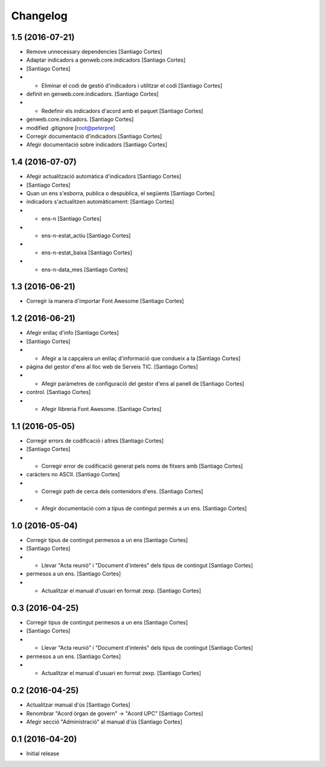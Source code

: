 Changelog
=========

1.5 (2016-07-21)
----------------

* Remove unnecessary dependencies [Santiago Cortes]
* Adaptar indicadors a genweb.core.indicadors [Santiago Cortes]
*  [Santiago Cortes]
* - Eliminar el codi de gestió d'indicadors i utilitzar el codi [Santiago Cortes]
* definit en genweb.core.indicadors. [Santiago Cortes]
* - Redefinir els indicadors d'acord amb el paquet [Santiago Cortes]
* genweb.core.indicadors. [Santiago Cortes]
* modified .gitignore [root@peterpre]
* Corregir documentació d'indicadors [Santiago Cortes]
* Afegir documentació sobre indicadors [Santiago Cortes]

1.4 (2016-07-07)
----------------

* Afegir actualització automàtica d'indicadors [Santiago Cortes]
*  [Santiago Cortes]
* Quan un ens s'esborra, publica o despublica, el següents [Santiago Cortes]
* indicadors s'actualitzen automàticament: [Santiago Cortes]
* - ens-n [Santiago Cortes]
* - ens-n-estat_actiu [Santiago Cortes]
* - ens-n-estat_baixa [Santiago Cortes]
* - ens-n-data_mes [Santiago Cortes]

1.3 (2016-06-21)
----------------

* Corregir la manera d'importar Font Awesome [Santiago Cortes]

1.2 (2016-06-21)
----------------

* Afegir enllaç d'info [Santiago Cortes]
*  [Santiago Cortes]
* - Afegir a la capçalera un enllaç d'informació que condueix a la [Santiago Cortes]
* pàgina del gestor d'ens al lloc web de Serveis TIC. [Santiago Cortes]
* - Afegir paràmetres de configuració del gestor d'ens al panell de [Santiago Cortes]
* control. [Santiago Cortes]
* - Afegir llibreria Font Awesome. [Santiago Cortes]

1.1 (2016-05-05)
----------------

* Corregir errors de codificació i altres [Santiago Cortes]
*  [Santiago Cortes]
* - Corregir error de codificació generat pels noms de fitxers amb [Santiago Cortes]
* caràcters no ASCII. [Santiago Cortes]
* - Corregir path de cerca dels contenidors d'ens. [Santiago Cortes]
* - Afegir documentació com a tipus de contingut permés a un ens. [Santiago Cortes]

1.0 (2016-05-04)
----------------

* Corregir tipus de contingut permesos a un ens [Santiago Cortes]
*  [Santiago Cortes]
* - Llevar "Acta reunió" i "Document d'interès" dels tipus de contingut [Santiago Cortes]
* permesos a un ens. [Santiago Cortes]
* - Actualitzar el manual d'usuari en format zexp. [Santiago Cortes]

0.3 (2016-04-25)
----------------

* Corregir tipus de contingut permesos a un ens [Santiago Cortes]
*  [Santiago Cortes]
* - Llevar "Acta reunió" i "Document d'interès" dels tipus de contingut [Santiago Cortes]
* permesos a un ens. [Santiago Cortes]
* - Actualitzar el manual d'usuari en format zexp. [Santiago Cortes]

0.2 (2016-04-25)
----------------

* Actualitzar manual d'ús [Santiago Cortes]
* Renombrar "Acord òrgan de govern" → "Acord UPC" [Santiago Cortes]
* Afegir secció "Administració" al manual d'ús [Santiago Cortes]

0.1 (2016-04-20)
----------------

- Initial release
